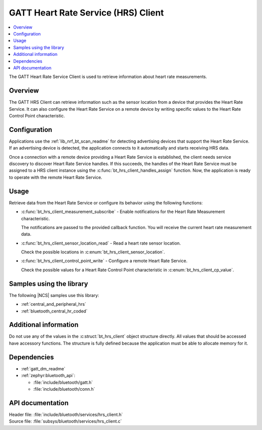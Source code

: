 .. _lib_hrs_client_readme:

GATT Heart Rate Service (HRS) Client
####################################

.. contents::
   :local:
   :depth: 2

The GATT Heart Rate Service Client is used to retrieve information about heart rate measurements.

Overview
********

The GATT HRS Client can retrieve information such as the sensor location from a device that provides the Heart Rate Service.
It can also configure the Heart Rate Service on a remote device by writing specific values to the Heart Rate Control Point characteristic.

Configuration
*************

Applications use the :ref:`lib_nrf_bt_scan_readme` for detecting advertising devices that support the Heart Rate Service.
If an advertising device is detected, the application connects to it automatically and starts receiving HRS data.

Once a connection with a remote device providing a Heart Rate Service is established, the client needs service discovery to discover Heart Rate Service handles.
If this succeeds, the handles of the Heart Rate Service must be assigned to a HRS client instance using the :c:func:`bt_hrs_client_handles_assign` function.
Now, the application is ready to operate with the remote Heart Rate Service.

Usage
*****

Retrieve data from the Heart Rate Service or configure its behavior using the following functions:

* :c:func:`bt_hrs_client_measurement_subscribe` - Enable notifications for the Heart Rate Measurement characteristic.

  The notifications are passed to the provided callback function.
  You will receive the current heart rate measurement data.

* :c:func:`bt_hrs_client_sensor_location_read` - Read a heart rate sensor location.

  Check the possible locations in :c:enum:`bt_hrs_client_sensor_location`.

* :c:func:`bt_hrs_client_control_point_write` - Configure a remote Heart Rate Service.

  Check the possible values for a Heart Rate Control Point characteristic in :c:enum:`bt_hrs_client_cp_value`.

Samples using the library
*************************

The following |NCS| samples use this library:

* :ref:`central_and_peripheral_hrs`
* :ref:`bluetooth_central_hr_coded`

Additional information
**********************

Do not use any of the values in the :c:struct:`bt_hrs_client` object structure directly.
All values that should be accessed have accessory functions.
The structure is fully defined because the application must be able to allocate memory for it.

Dependencies
************

* :ref:`gatt_dm_readme`
* :ref:`zephyr:bluetooth_api`:

  * :file:`include/bluetooth/gatt.h`
  * :file:`include/bluetooth/conn.h`

API documentation
*****************

| Header file: :file:`include/bluetooth/services/hrs_client.h`
| Source file: :file:`subsys/bluetooth/services/hrs_client.c`

.. doxygengroup:: bt_hrs_client
   :project: nrf
   :members:
